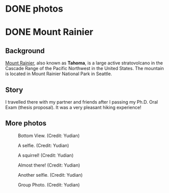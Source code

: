 #+HUGO_BASE_DIR: ../../
#+HUGO_SECTION: photos
* DONE photos
:PROPERTIES:
:EXPORT_FILE_NAME: _index
:EXPORT_HUGO_PUBLISHDATE:
:EXPORT_HUGO_EXPIRYDATE:
:EXPORT_AUTHOR: zhi
:EXPORT_HUGO_TYPE: gallery
:END:

* DONE Mount Rainier
:PROPERTIES:
:EXPORT_FILE_NAME: index
:EXPORT_HUGO_BUNDLE: rainier
:EXPORT_DATE: <2025-10-02 Thu>
:EXPORT_HUGO_PUBLISHDATE:
:EXPORT_HUGO_EXPIRYDATE:
:EXPORT_HUGO_CUSTOM_FRONT_MATTER: :image "mount_rainier.JPG"
:EXPORT_AUTHOR: zhi
:EXPORT_HUGO_WEIGHT: auto
:EXPORT_HUGO_TYPE: gallery
:END:
#+ATTR_HTML: :class resource-copy
[[file:rainier/mount_rainier.JPG]]
** Background
[[https://en.wikipedia.org/wiki/Mount_Rainier][Mount Rainier]], also known as *Tahoma*, is a large active stratovolcano
in the Cascade Range of the Pacific Northwest in the United States.
The mountain is located in Mount Rainier National Park in Seattle.

** Story
I travelled there with my partner and friends
after I passing my Ph.D. Oral Exam (thesis proposal).
It was a very pleasant hiking experience!

** More photos
#+attr_html: :width 100%
#+caption: Bottom View. (Credit: Yudian)
[[file:rainier/DSC02559.JPG]]

#+attr_html: :width 100%
#+caption: A selfie. (Credit: Yudian)
[[file:rainier/DSC02570.JPG]]

#+attr_html: :width 100%
#+caption: A squirrel! (Credit: Yudian)
[[file:rainier/DSC02615.JPG]]

#+attr_html: :width 100%
#+caption: Almost there! (Credit: Yudian)
[[file:rainier/DSC02632.JPG]]

#+attr_html: :width 100%
#+caption: Another selfie. (Credit: Yudian)
[[file:rainier/DSC02633.JPG]]

#+attr_html: :width 100%
#+caption: Group Photo. (Credit: Yudian)
[[file:rainier/DSC02637.JPG]]
